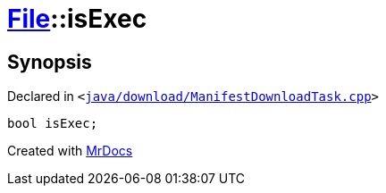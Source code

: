 [#File-isExec]
= xref:File.adoc[File]::isExec
:relfileprefix: ../
:mrdocs:


== Synopsis

Declared in `&lt;https://github.com/PrismLauncher/PrismLauncher/blob/develop/launcher/java/download/ManifestDownloadTask.cpp#L30[java&sol;download&sol;ManifestDownloadTask&period;cpp]&gt;`

[source,cpp,subs="verbatim,replacements,macros,-callouts"]
----
bool isExec;
----



[.small]#Created with https://www.mrdocs.com[MrDocs]#
